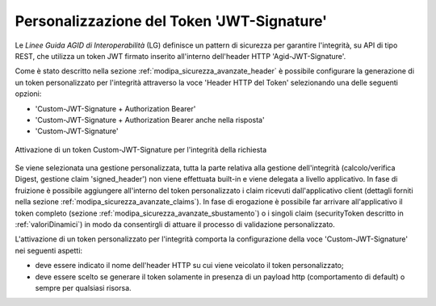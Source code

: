 .. _modipa_sicurezza_avanzate_custom_signature:

Personalizzazione del Token 'JWT-Signature'
--------------------------------------------

Le *Linee Guida AGID di Interoperabilità* (LG) definisce un pattern di sicurezza per garantire l'integrità, su API di tipo REST, che utilizza un token JWT firmato inserito all'interno dell'header HTTP 'Agid-JWT-Signature'.

Come è stato descritto nella sezione :ref:`modipa_sicurezza_avanzate_header` è possibile configurare la generazione di un token personalizzato per l'integrità attraverso la voce 'Header HTTP del Token' selezionando una delle seguenti opzioni: 

- 'Custom-JWT-Signature + Authorization Bearer'
- 'Custom-JWT-Signature + Authorization Bearer anche nella risposta'
- 'Custom-JWT-Signature'

.. figure:: ../../../_figure_console/modipa_sicurezza_header_custom_jwt_signature.png
    :scale: 50%
    :align: center
    :name: modipa_sicurezza_header_custom_jwt_signature

    Attivazione di un token Custom-JWT-Signature per l'integrità della richiesta

Se viene selezionata una gestione personalizzata, tutta la parte relativa alla gestione dell'integrità (calcolo/verifica Digest, gestione claim 'signed_header') non viene effettuata built-in e viene delegata a livello applicativo. In fase di fruizione è possibile aggiungere all'interno del token personalizzato i claim ricevuti dall'applicativo client (dettagli forniti nella sezione :ref:`modipa_sicurezza_avanzate_claims`). In fase di erogazione è possibile far arrivare all'applicativo il token completo (sezione :ref:`modipa_sicurezza_avanzate_sbustamento`) o i singoli claim (securityToken descritto in :ref:`valoriDinamici`) in modo da consentirgli di attuare il processo di validazione personalizzato. 

L'attivazione di un token personalizzato per l'integrità comporta la configurazione della voce 'Custom-JWT-Signature' nei seguenti aspetti:

- deve essere indicato il nome dell'header HTTP su cui viene veicolato il token personalizzato;

- deve essere scelto se generare il token solamente in presenza di un payload http (comportamento di default) o sempre per qualsiasi risorsa.
